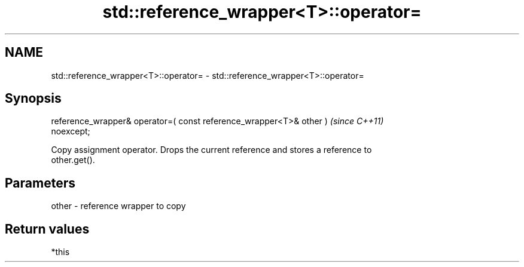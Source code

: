 .TH std::reference_wrapper<T>::operator= 3 "2019.08.27" "http://cppreference.com" "C++ Standard Libary"
.SH NAME
std::reference_wrapper<T>::operator= \- std::reference_wrapper<T>::operator=

.SH Synopsis
   reference_wrapper& operator=( const reference_wrapper<T>& other )      \fI(since C++11)\fP
   noexcept;

   Copy assignment operator. Drops the current reference and stores a reference to
   other.get().

.SH Parameters

   other - reference wrapper to copy

.SH Return values

   *this
